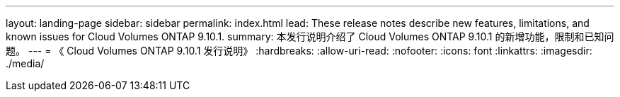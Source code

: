 ---
layout: landing-page 
sidebar: sidebar 
permalink: index.html 
lead: These release notes describe new features, limitations, and known issues for Cloud Volumes ONTAP 9.10.1. 
summary: 本发行说明介绍了 Cloud Volumes ONTAP 9.10.1 的新增功能，限制和已知问题。 
---
= 《 Cloud Volumes ONTAP 9.10.1 发行说明》
:hardbreaks:
:allow-uri-read: 
:nofooter: 
:icons: font
:linkattrs: 
:imagesdir: ./media/


